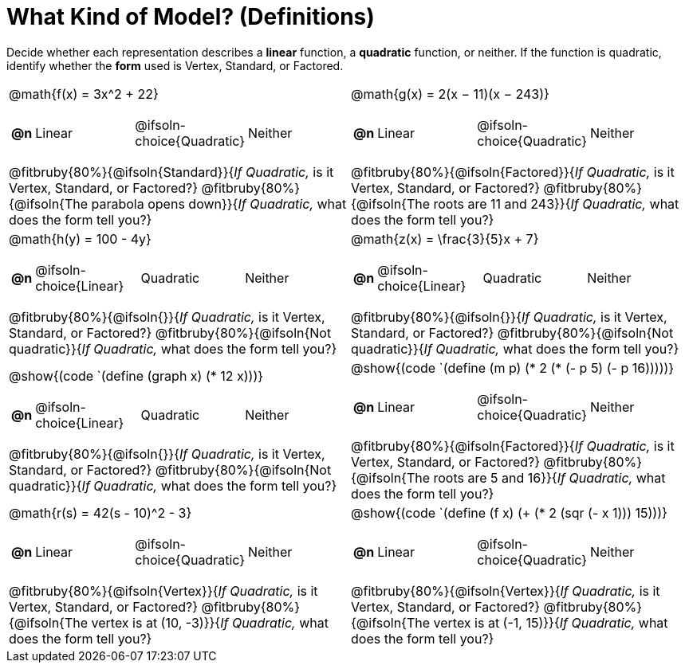 = What Kind of Model? (Definitions)

++++
<style>
/* Shrink Images */
#content img {width: 75%; height: 75%;}

/* Make autonums inside tables look consistent with those outside */
body.workbookpage td .autonum:after { content: ')'; }

table table td { height: 4ex; }
.fitbruby{ padding-top: 1.5em !important; }
</style>
++++

Decide whether each representation describes a *linear* function, a *quadratic* function, or neither. If the function is quadratic, identify whether the *form* used is Vertex, Standard, or Factored.

[.FillVerticalSpace, cols="^.^15a,^.^15a", frame="none", stripes="none"]
|===
| @math{f(x) = 3x^2 + 22}

[cols="1a,^6a,^6a, ^6a",stripes="none",frame="none",grid="none"]
!===
! *@n*
! Linear
! @ifsoln-choice{Quadratic}
! Neither
!===

@fitbruby{80%}{@ifsoln{Standard}}{_If Quadratic,_ is it Vertex, Standard, or Factored?}
@fitbruby{80%}{@ifsoln{The parabola opens down}}{_If Quadratic,_ what does the form tell you?}

| @math{g(x) = 2(x − 11)(x − 243)}

[cols="1a,^6a,^6a,^6a",stripes="none",frame="none",grid="none"]
!===
! *@n*
! Linear
! @ifsoln-choice{Quadratic}
! Neither

// need empty line here so the closing table block isn't swallowed
!===

@fitbruby{80%}{@ifsoln{Factored}}{_If Quadratic,_ is it Vertex, Standard, or Factored?}
@fitbruby{80%}{@ifsoln{The roots are 11 and 243}}{_If Quadratic,_ what does the form tell you?}

| @math{h(y) = 100 - 4y}

[cols="1a,^6a,^6a,^6a",stripes="none",frame="none",grid="none"]
!===
! *@n*
! @ifsoln-choice{Linear}
! Quadratic
! Neither

// need empty line here so the closing table block isn't swallowed
!===

@fitbruby{80%}{@ifsoln{}}{_If Quadratic,_ is it Vertex, Standard, or Factored?}
@fitbruby{80%}{@ifsoln{Not quadratic}}{_If Quadratic,_ what does the form tell you?}

| @math{z(x) = \frac{3}{5}x + 7}

[cols="1a,^6a,^6a,^6a",stripes="none",frame="none",grid="none"]
!===
! *@n*
! @ifsoln-choice{Linear}
! Quadratic
! Neither

!===

@fitbruby{80%}{@ifsoln{}}{_If Quadratic,_ is it Vertex, Standard, or Factored?}
@fitbruby{80%}{@ifsoln{Not quadratic}}{_If Quadratic,_ what does the form tell you?}

| @show{(code `(define (graph x) (* 12 x)))}

[cols="1a,^6a,^6a,^6a",stripes="none",frame="none",grid="none"]
!===
! *@n*
! @ifsoln-choice{Linear}
! Quadratic
! Neither

// need empty line here so the closing table block isn't swallowed
!===

@fitbruby{80%}{@ifsoln{}}{_If Quadratic,_ is it Vertex, Standard, or Factored?}
@fitbruby{80%}{@ifsoln{Not quadratic}}{_If Quadratic,_ what does the form tell you?}

| @show{(code `(define (m p) (* 2 (* (- p 5) (- p 16)))))}

[cols="1a,^6a,^6a,^6a",stripes="none",frame="none",grid="none"]
!===
! *@n*
! Linear
! @ifsoln-choice{Quadratic}
! Neither

!===

@fitbruby{80%}{@ifsoln{Factored}}{_If Quadratic,_ is it Vertex, Standard, or Factored?}
@fitbruby{80%}{@ifsoln{The roots are 5 and 16}}{_If Quadratic,_ what does the form tell you?}

| @math{r(s) = 42(s - 10)^2 - 3}

[cols="1a,^6a,^6a,^6a",stripes="none",frame="none",grid="none"]
!===
! *@n*
! Linear
! @ifsoln-choice{Quadratic}
! Neither
!===

@fitbruby{80%}{@ifsoln{Vertex}}{_If Quadratic,_ is it Vertex, Standard, or Factored?}
@fitbruby{80%}{@ifsoln{The vertex is at (10, -3)}}{_If Quadratic,_ what does the form tell you?}

| @show{(code `(define (f x) (+ (* 2 (sqr (- x 1))) 15)))}

[cols="1a,^6a,^6a,^6a",stripes="none",frame="none",grid="none"]
!===
! *@n*
! Linear
! @ifsoln-choice{Quadratic}
! Neither
!===

@fitbruby{80%}{@ifsoln{Vertex}}{_If Quadratic,_ is it Vertex, Standard, or Factored?}
@fitbruby{80%}{@ifsoln{The vertex is at (-1, 15)}}{_If Quadratic,_ what does the form tell you?}

|===
